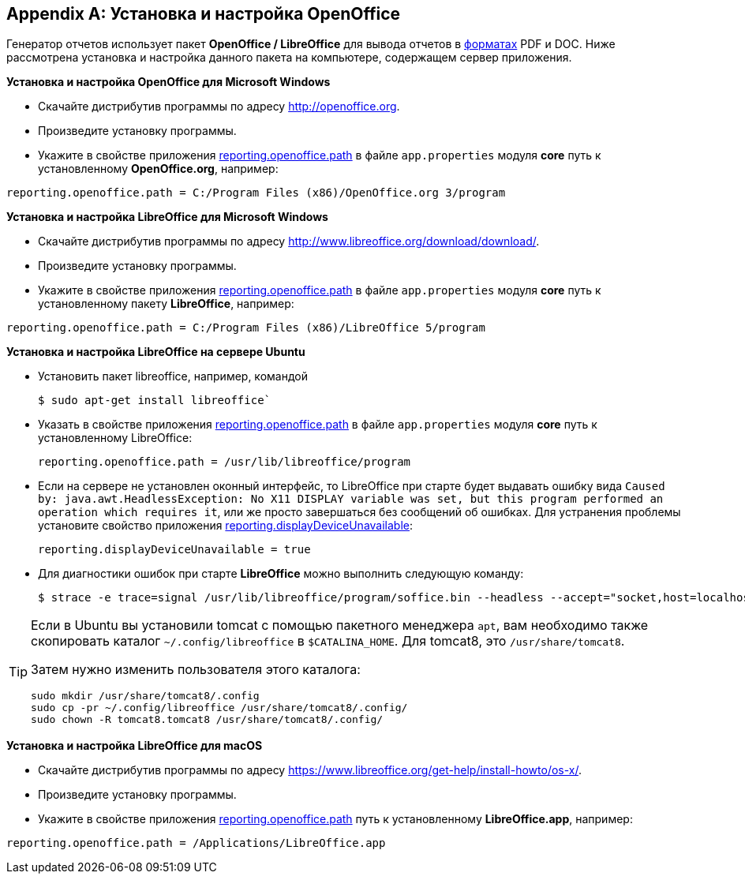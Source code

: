 :sourcesdir: ../../source

[appendix]
[[open_office]]
== Установка и настройка OpenOffice

Генератор отчетов использует пакет *OpenOffice / LibreOffice* для вывода отчетов в <<template_to_output,форматах>> PDF и DOC. Ниже рассмотрена установка и настройка данного пакета на компьютере, содержащем сервер приложения.

*Установка и настройка OpenOffice для Microsoft Windows*

* Скачайте дистрибутив программы по адресу http://openoffice.org.

* Произведите установку программы.

* Укажите в свойстве приложения <<reporting.openoffice.path,reporting.openoffice.path>> в файле `app.properties` модуля *core* путь к установленному *OpenOffice.org*, например:

[source, properties]
----
reporting.openoffice.path = C:/Program Files (x86)/OpenOffice.org 3/program
----

*Установка и настройка LibreOffice для Microsoft Windows*

* Скачайте дистрибутив программы по адресу http://www.libreoffice.org/download/download/.

* Произведите установку программы.

* Укажите в свойстве приложения <<reporting.openoffice.path,reporting.openoffice.path>> в файле `app.properties` модуля *core* путь к установленному пакету *LibreOffice*, например:

[source, properties]
----
reporting.openoffice.path = C:/Program Files (x86)/LibreOffice 5/program
----

*Установка и настройка LibreOffice на сервере Ubuntu*

* Установить пакет libreoffice, например, командой 
+
[source, properties]
----
$ sudo apt-get install libreoffice`
----

* Указать в свойстве приложения <<reporting.openoffice.path,reporting.openoffice.path>> в файле `app.properties` модуля *core* путь к установленному LibreOffice:
+
[source, properties]
----
reporting.openoffice.path = /usr/lib/libreoffice/program
----

* Если на сервере не установлен оконный интерфейс, то LibreOffice при старте будет выдавать ошибку вида `Caused by: java.awt.HeadlessException: No X11 DISPLAY variable was set, but this program performed an operation which requires it`, или же просто завершаться без сообщений об ошибках. Для устранения проблемы установите свойство приложения <<reporting.displayDeviceUnavailable,reporting.displayDeviceUnavailable>>:
+
[source, properties]
----
reporting.displayDeviceUnavailable = true
----

* Для диагностики ошибок при старте *LibreOffice* можно выполнить следующую команду:
+
[source, properties]
----
$ strace -e trace=signal /usr/lib/libreoffice/program/soffice.bin --headless --accept="socket,host=localhost,port=8100;urp" --nologo --nolockcheck
----

[TIP]
====
Если в Ubuntu вы установили tomcat с помощью пакетного менеджера `apt`, вам необходимо также скопировать каталог `~/.config/libreoffice` в `$CATALINA_HOME`. Для tomcat8, это `/usr/share/tomcat8`.

Затем нужно изменить пользователя этого каталога:

[source, properties]
----
sudo mkdir /usr/share/tomcat8/.config
sudo cp -pr ~/.config/libreoffice /usr/share/tomcat8/.config/
sudo chown -R tomcat8.tomcat8 /usr/share/tomcat8/.config/
----
====

*Установка и настройка LibreOffice для macOS*

* Скачайте дистрибутив программы по адресу https://www.libreoffice.org/get-help/install-howto/os-x/.
* Произведите установку программы.
* Укажите в свойстве приложения <<app_properties.adoc#reporting.openoffice.path, reporting.openoffice.path>> путь к установленному *LibreOffice.app*, например:

[source, properties]
----
reporting.openoffice.path = /Applications/LibreOffice.app
----

